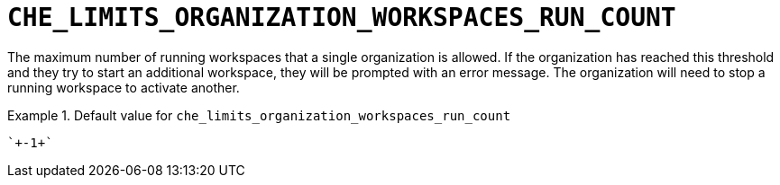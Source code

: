 [id="che_limits_organization_workspaces_run_count_{context}"]
= `+CHE_LIMITS_ORGANIZATION_WORKSPACES_RUN_COUNT+`

The maximum number of running workspaces that a single organization is allowed. If the organization has reached this threshold and they try to start an additional workspace, they will be prompted with an error message. The organization will need to stop a running workspace to activate another.


.Default value for `+che_limits_organization_workspaces_run_count+`
====
----
`+-1+`
----
====

